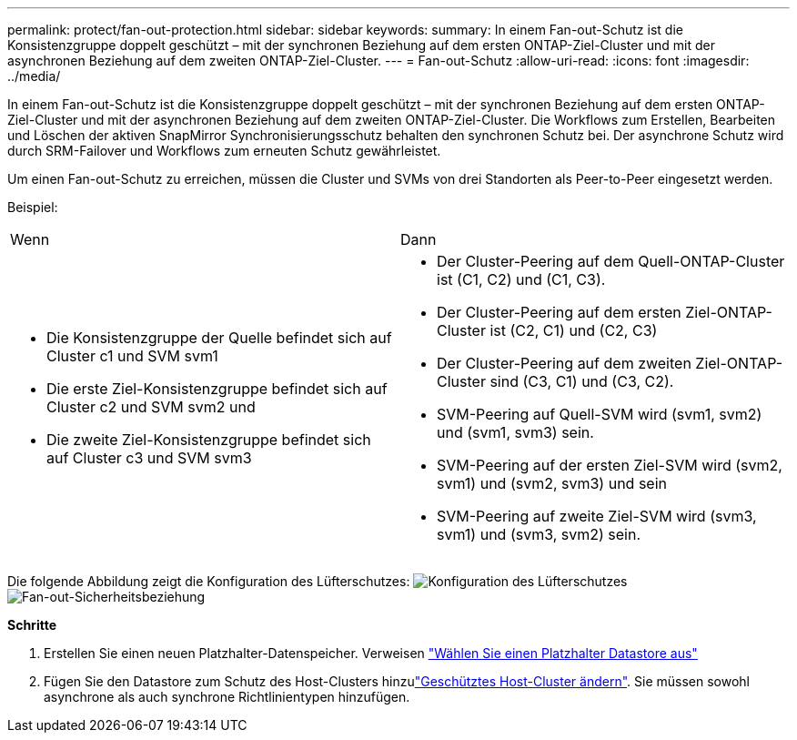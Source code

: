 ---
permalink: protect/fan-out-protection.html 
sidebar: sidebar 
keywords:  
summary: In einem Fan-out-Schutz ist die Konsistenzgruppe doppelt geschützt – mit der synchronen Beziehung auf dem ersten ONTAP-Ziel-Cluster und mit der asynchronen Beziehung auf dem zweiten ONTAP-Ziel-Cluster. 
---
= Fan-out-Schutz
:allow-uri-read: 
:icons: font
:imagesdir: ../media/


[role="lead"]
In einem Fan-out-Schutz ist die Konsistenzgruppe doppelt geschützt – mit der synchronen Beziehung auf dem ersten ONTAP-Ziel-Cluster und mit der asynchronen Beziehung auf dem zweiten ONTAP-Ziel-Cluster. Die Workflows zum Erstellen, Bearbeiten und Löschen der aktiven SnapMirror Synchronisierungsschutz behalten den synchronen Schutz bei. Der asynchrone Schutz wird durch SRM-Failover und Workflows zum erneuten Schutz gewährleistet.

Um einen Fan-out-Schutz zu erreichen, müssen die Cluster und SVMs von drei Standorten als Peer-to-Peer eingesetzt werden.

Beispiel:

|===


| Wenn | Dann 


 a| 
* Die Konsistenzgruppe der Quelle befindet sich auf Cluster c1 und SVM svm1
* Die erste Ziel-Konsistenzgruppe befindet sich auf Cluster c2 und SVM svm2 und
* Die zweite Ziel-Konsistenzgruppe befindet sich auf Cluster c3 und SVM svm3

 a| 
* Der Cluster-Peering auf dem Quell-ONTAP-Cluster ist (C1, C2) und (C1, C3).
* Der Cluster-Peering auf dem ersten Ziel-ONTAP-Cluster ist (C2, C1) und (C2, C3)
* Der Cluster-Peering auf dem zweiten Ziel-ONTAP-Cluster sind (C3, C1) und (C3, C2).
* SVM-Peering auf Quell-SVM wird (svm1, svm2) und (svm1, svm3) sein.
* SVM-Peering auf der ersten Ziel-SVM wird (svm2, svm1) und (svm2, svm3) und sein
* SVM-Peering auf zweite Ziel-SVM wird (svm3, svm1) und (svm3, svm2) sein.


|===
Die folgende Abbildung zeigt die Konfiguration des Lüfterschutzes: image:../media/fan-out-protection.png["Konfiguration des Lüfterschutzes"] image:../media/fan-out-protection-relationship.png["Fan-out-Sicherheitsbeziehung"]

*Schritte*

. Erstellen Sie einen neuen Platzhalter-Datenspeicher. Verweisen https://techdocs.broadcom.com/us/en/vmware-cis/live-recovery/site-recovery-manager/8-8/site-recovery-manager-administration-8-8/about-placeholder-virtual-machines/configure-a-placeholder-datastore.html["Wählen Sie einen Platzhalter Datastore aus"]
. Fügen Sie den Datastore zum Schutz des Host-Clusters hinzulink:../manage/edit-hostcluster-protection.html["Geschütztes Host-Cluster ändern"]. Sie müssen sowohl asynchrone als auch synchrone Richtlinientypen hinzufügen.

